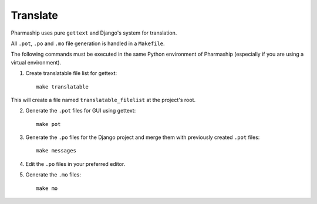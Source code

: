 Translate
=========

Pharmaship uses pure ``gettext`` and Django's system for translation.

All ``.pot``, ``.po`` and ``.mo`` file generation is handled in a ``Makefile``.

The following commands must be executed in the same Python environment of
Pharmaship (especially if you are using a virtual environment).

1. Create translatable file list for gettext::

    make translatable

This will create a file named ``translatable_filelist`` at the project's root.

2. Generate the ``.pot`` files for GUI using gettext::

    make pot

3. Generate the ``.po`` files for the Django project and merge them with
   previously created ``.pot`` files::

    make messages

4. Edit the ``.po`` files in your preferred editor.

5. Generate the ``.mo`` files::

    make mo
